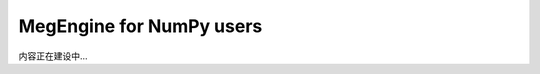 .. _megengine-for-numpy-users:

=========================
MegEngine for NumPy users
=========================

内容正在建设中...
